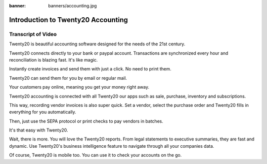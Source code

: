 :banner: banners/accounting.jpg

===================================
Introduction to Twenty20 Accounting
===================================

.. youtube:: 6XgKPjgyoec
    :align: right
    :width: 700
    :height: 394

Transcript of Video
===================

Twenty20 is beautiful accounting software designed for the needs of the 21st century.

Twenty20 connects directly to your bank or paypal account. Transactions are synchronized
every hour and reconciliation is blazing fast. It's like magic.

Instantly create invoices and send them with just a click. No need to print them. 

Twenty20 can send them for you by email or regular mail.

Your customers pay online, meaning you get your money right away.

Twenty20 accounting is connected with all Twenty20 our apps such as sale, purchase,
inventory and subscriptions. 

This way, recording vendor invoices is also super quick. Set a vendor, select the purchase
order and Twenty20 fills in everything for you automatically.

Then, just use the SEPA protocol or print checks to pay vendors
in batches.

It's that easy with Twenty20.

Wait, there is more. You will love the Twenty20 reports. From legal statements to
executive summaries, they are fast and dynamic. Use Twenty20's business intelligence feature to navigate
through all your companies data.

Of course, Twenty20 is mobile too. You can use it to check your accounts on the go.


